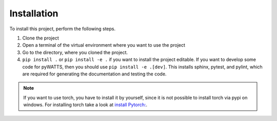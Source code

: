 Installation
===============

To install this project, perform the following steps.

1. Clone the project

2. Open a terminal of the virtual environment where you want to use the project

3. Go to the directory, where you cloned the project.

4. ``pip install .`` or ``pip install -e .`` if you want to install the project editable.
   If you want to develop some code for pyWATTS, then you should use
   ``pip install -e .[dev]``. This installs sphinx, pytest, and pylint, which are required for
   generating the documentation and testing the code.

.. Note::
   If you want to use torch, you have to install it by yourself, since it is not possible to install
   torch via pypi on windows. For installing torch take a look at
   `install Pytorch: <https://pytorch.org/get-started/locally/>`_.


